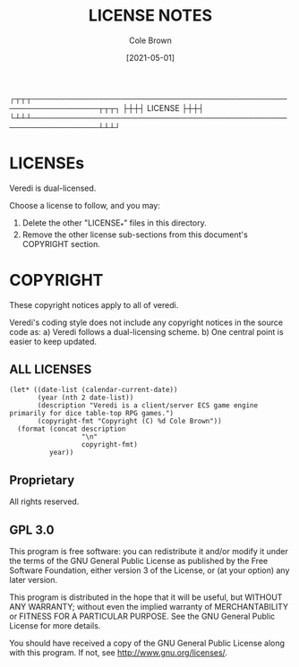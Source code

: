 #+TITLE:       LICENSE NOTES
#+AUTHOR:      Cole Brown
#+EMAIL:       code@brown.dev
#+DATE:        [2021-05-01]


     ┌┬┬┬──────────────────────────────────────────────────────────────┬┬┬┐
     ├┼┼┤                           LICENSE                            ├┼┼┤
     └┴┴┴──────────────────────────────────────────────────────────────┴┴┴┘

* LICENSEs

Veredi is dual-licensed.

Choose a license to follow, and you may:
  1) Delete the other "LICENSE_*" files in this directory.
  2) Remove the other license sub-sections from this document's COPYRIGHT section.


* COPYRIGHT

These copyright notices apply to all of veredi.

Veredi's coding style does not include any copyright notices in the source code as:
  a) Veredi follows a dual-licensing scheme.
  b) One central point is easier to keep updated.

** ALL LICENSES

#+BEGIN_SRC elisp
(let* ((date-list (calendar-current-date))
       (year (nth 2 date-list))
       (description "Veredi is a client/server ECS game engine primarily for dice table-top RPG games.")
       (copyright-fmt "Copyright (C) %d Cole Brown"))
  (format (concat description
                  "\n"
                  copyright-fmt)
          year))
#+END_SRC

#+RESULTS:
: Veredi is a client/server ECS game engine primarily for dice table-top RPG games.
: Copyright (C) 2021 Cole Brown


** Proprietary

  All rights reserved.

** GPL 3.0

    This program is free software: you can redistribute it and/or modify
    it under the terms of the GNU General Public License as published by
    the Free Software Foundation, either version 3 of the License, or
    (at your option) any later version.

    This program is distributed in the hope that it will be useful,
    but WITHOUT ANY WARRANTY; without even the implied warranty of
    MERCHANTABILITY or FITNESS FOR A PARTICULAR PURPOSE.  See the
    GNU General Public License for more details.

    You should have received a copy of the GNU General Public License
    along with this program.  If not, see <http://www.gnu.org/licenses/>.
